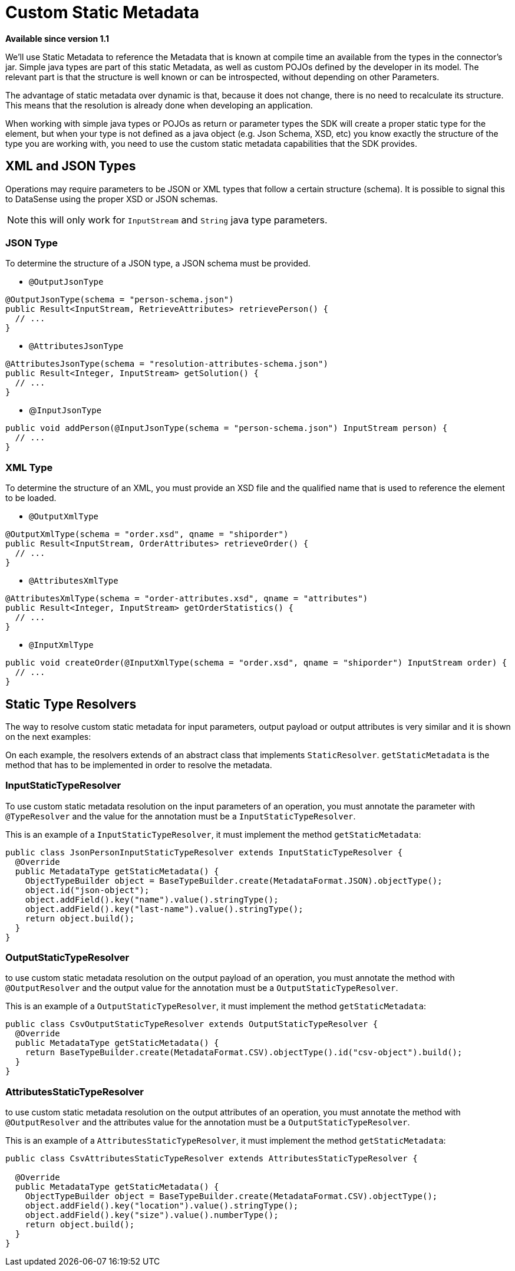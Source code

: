 = Custom Static Metadata

*Available since version 1.1*

We’ll use Static Metadata to reference the Metadata that is known at compile time an
available from the types in the connector’s jar. Simple java types are part of this
static Metadata, as well as custom POJOs defined by the developer in its model. The
relevant part is that the structure is well known or can be introspected, without depending on other Parameters.

The advantage of static metadata over dynamic is that, because it does not change,
there is no need to recalculate its structure. This means that the resolution is
already done when developing an application.


When working with simple java types or POJOs as return or parameter types the SDK will create 
a proper static type for the element, but when your type is not defined as a java object (e.g. Json Schema, XSD, etc)
you know exactly the structure of the type you are working with, you need to use the
custom static metadata capabilities that the SDK provides.

== XML and JSON Types

Operations may require parameters to be JSON or XML types that follow a certain structure (schema).
It is possible to signal this to DataSense using the proper XSD or JSON schemas.

NOTE: this will only work for `InputStream` and `String` java type parameters.

=== JSON Type

To determine the structure of a JSON type, a JSON schema must be provided.

* `@OutputJsonType`

[source, java, linenums]
----
@OutputJsonType(schema = "person-schema.json")
public Result<InputStream, RetrieveAttributes> retrievePerson() {
  // ...
}
----

* `@AttributesJsonType`

[source, java, linenums]
----
@AttributesJsonType(schema = "resolution-attributes-schema.json")
public Result<Integer, InputStream> getSolution() {
  // ...
}
----

* @`InputJsonType`

[source, java, linenums]
----
public void addPerson(@InputJsonType(schema = "person-schema.json") InputStream person) {
  // ...
}
----

=== XML Type

To determine the structure of an XML, you must provide an XSD file and the qualified name
that is used to reference the element to be loaded.

* `@OutputXmlType`

[source, java, linenums]
----
@OutputXmlType(schema = "order.xsd", qname = "shiporder")
public Result<InputStream, OrderAttributes> retrieveOrder() {
  // ...
}
----

* `@AttributesXmlType`

[source, java, linenums]
----
@AttributesXmlType(schema = "order-attributes.xsd", qname = "attributes")
public Result<Integer, InputStream> getOrderStatistics() {
  // ...
}
----

* `@InputXmlType`

[source, java, linenums]
----
public void createOrder(@InputXmlType(schema = "order.xsd", qname = "shiporder") InputStream order) {
  // ...
}
----

== Static Type Resolvers

The way to resolve custom static metadata for input parameters, output payload or output attributes
is very similar and it is shown on the next examples:

On each example, the resolvers extends of an abstract class that implements `StaticResolver`.
`getStaticMetadata` is the method that has to be implemented in order to resolve the metadata.

=== InputStaticTypeResolver

To use custom static metadata resolution on the input parameters of an operation, you
must annotate the parameter with `@TypeResolver` and the value for the annotation must be
a `InputStaticTypeResolver`.

This is an example of a `InputStaticTypeResolver`, it must implement the method `getStaticMetadata`:

[source, java, linenums]
----
public class JsonPersonInputStaticTypeResolver extends InputStaticTypeResolver {
  @Override
  public MetadataType getStaticMetadata() {
    ObjectTypeBuilder object = BaseTypeBuilder.create(MetadataFormat.JSON).objectType();
    object.id("json-object");
    object.addField().key("name").value().stringType();
    object.addField().key("last-name").value().stringType();
    return object.build();
  }
}
----

=== OutputStaticTypeResolver

to use custom static metadata resolution on the output payload of an operation, you
must annotate the method with `@OutputResolver` and the output value for the annotation must be
a `OutputStaticTypeResolver`.

This is an example of a `OutputStaticTypeResolver`, it must implement the method `getStaticMetadata`:

[source, java, linenums]
----
public class CsvOutputStaticTypeResolver extends OutputStaticTypeResolver {
  @Override
  public MetadataType getStaticMetadata() {
    return BaseTypeBuilder.create(MetadataFormat.CSV).objectType().id("csv-object").build();
  }
}
----

=== AttributesStaticTypeResolver

to use custom static metadata resolution on the output attributes of an operation, you
must annotate the method with `@OutputResolver` and the attributes value for the annotation must be
a `OutputStaticTypeResolver`.

This is an example of a `AttributesStaticTypeResolver`, it must implement the method `getStaticMetadata`:

[source, java, linenums]
----
public class CsvAttributesStaticTypeResolver extends AttributesStaticTypeResolver {

  @Override
  public MetadataType getStaticMetadata() {
    ObjectTypeBuilder object = BaseTypeBuilder.create(MetadataFormat.CSV).objectType();
    object.addField().key("location").value().stringType();
    object.addField().key("size").value().numberType();
    return object.build();
  }
}
----

